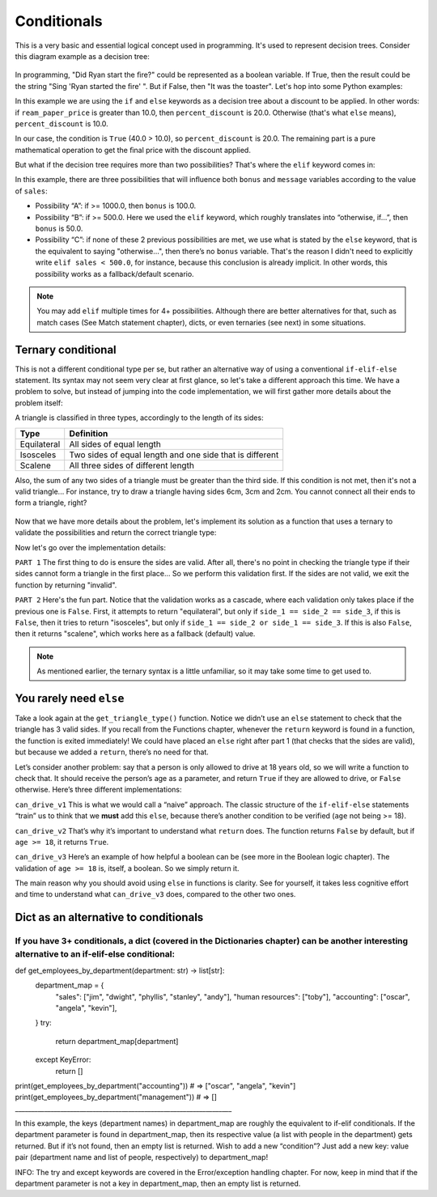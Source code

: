 ============
Conditionals
============

This is a very basic and essential logical concept used in programming. It's used to represent decision trees. 
Consider this diagram example as a decision tree:

.. figure:: conditional.png
   :scale: 100 %
   :alt: Conditional analogy


In programming, "Did Ryan start the ﬁre?" could be represented as a boolean variable. 
If True, then the result could be the string "Sing 'Ryan started the ﬁre' ". But if False, then "It was the toaster".
Let's hop into some Python examples:

.. code-block:: python
   :linenos:

    ream_paper_price = 40.0

    # This evaluates to a boolean (True/False)
    if ream_paper_price > 10.0:
        percent_discount = 20.0
    else:
        percent_discount = 10.0

    final_ream_paper_price = ream_paper_price * (100 - percent_discount) / 100 
    message = f"The final price for a ream of paper is € {final_ream_paper_price} ({ream_paper_price} - {percent_discount}%)"

    print(message) # => The final price for a ream of paper is € 32.0 (40.0 - 20.0%)


In this example we are using the ``if`` and ``else`` keywords as a decision tree about a discount to be applied. 
In other words: if ``ream_paper_price`` is greater than 10.0, then ``percent_discount`` is 20.0. Otherwise (that's what ``else`` means), ``percent_discount`` is 10.0. 

In our case, the condition is ``True`` (40.0 > 10.0), so ``percent_discount`` is 20.0. 
The remaining part is a pure mathematical operation to get the ﬁnal price with the discount applied.

But what if the decision tree requires more than two possibilities? That's where the ``elif`` keyword comes in:

.. code-block:: python
   :linenos:

    sales = 1200.0

    if sales >= 1000.0: # Possibility A
        bonus = 100.0
        message = f"Your bonus is € {bonus} and you get a trip to the Bahamas!"

    elif sales >= 500.0: # Possibility B
        bonus = 50.0
        message = f"Your bonus is € {bonus}."

    else: # Possibility C
        message = "You get no bonus..."

    print(message)  # => Your bonus is € 100.0 and you get a trip to the Bahamas!

In this example, there are three possibilities that will inﬂuence both ``bonus`` and ``message`` variables according to the value of ``sales``:
  
- Possibility “A”: if >= 1000.0, then ``bonus`` is 100.0.
- Possibility “B”: if >= 500.0. Here we used the ``elif`` keyword, which roughly translates into “otherwise, if…”, then ``bonus`` is 50.0.
- Possibility “C”: if none of these 2 previous possibilities  are met, we use what is stated by the ``else`` keyword, that is the equivalent to saying "otherwise…", 
  then there’s no ``bonus`` variable. That's the reason I didn't need to explicitly write ``elif sales < 500.0``, for instance, 
  because this conclusion is already implicit. In other words, this possibility works as a fallback/default scenario.

.. note::

    You may add ``elif`` multiple times for 4+ possibilities. Although there are better alternatives for that, such as match cases (See Match statement chapter), 
    dicts, or even ternaries (see next) in some situations.

Ternary conditional
------------------------

This is not a diﬀerent conditional type per se, but rather an alternative way of using a conventional ``if-elif-else`` statement. 
Its syntax may not seem very clear at ﬁrst glance, so let's take a diﬀerent approach this time. 
We have a problem to solve, but instead of jumping into the code implementation, we will first gather more details about the problem itself:

A triangle is classiﬁed in three types, accordingly to the length of its sides:

+-------------+-----------------------------------------------------------+
| Type        | Definition                                                |
+=============+===========================================================+
| Equilateral | All sides of equal length                                 |
+-------------+-----------------------------------------------------------+
| Isosceles   | Two sides of equal length and one side that is different  |
+-------------+-----------------------------------------------------------+
| Scalene     | All three sides of different length                       |
+-------------+-----------------------------------------------------------+

Also, the sum of any two sides of a triangle must be greater than the third side. 
If this condition is not met, then it's not a valid triangle...
For instance, try to draw a triangle having sides 6cm, 3cm and 2cm. You cannot connect all their ends to form a triangle, right?

.. figure:: triangle.png
   :scale: 100 %
   :alt: triangle analogy


Now that we have more details about the problem, 
let's implement its solution as a function that uses a ternary to validate the possibilities and return the correct triangle type:


.. code-block:: python
   :linenos:

    def get_triangle_type(side_1: int, side_2: int, side_3: int) -> str:

        # PART 1
        invalid_case_a = (side_1 + side_2) <= side_3
        invalid_case_b = (side_2 + side_3) <= side_1
        invalid_case_c = (side_3 + side_1) <= side_2

        if invalid_case_a or invalid_case_b or invalid_case_c:
            return "invalid"

        # PART 2
        all_sides_equal = side_1 == side_2 == side_3
        two_sides_equal = (side_1 == side_2) or (side_1 == side_3)
        
        return (
            "equilateral"
            if all_sides_equal
            else "isosceles" if two_sides_equal else "scalene"
        )


    print(get_triangle_type(6, 3, 2))  # => invalid
    print(get_triangle_type(5, 4, 3))  # => scalene
    print(get_triangle_type(4, 4, 4))  # => equilateral
    print(get_triangle_type(4, 4, 3))  # => isosceles


Now let's go over the implementation details:

``PART 1``
The ﬁrst thing to do is ensure the sides are valid. After all, there's no point in checking the triangle type if their sides cannot form a triangle in the ﬁrst place...
So we perform this validation ﬁrst. If the sides are not valid, we exit the function by returning "invalid".

``PART 2``
Here's the fun part. Notice that the validation works as a cascade, where each validation only takes place if the previous one is ``False``. 
First, it attempts to return "equilateral", but only if ``side_1 == side_2 == side_3``, if this is ``False``, then it tries to return "isosceles", 
but only if ``side_1 == side_2 or side_1 == side_3``. If this is also ``False``, then it returns "scalene", which works here as a fallback (default) value.

.. note::

    As mentioned earlier, the ternary syntax is a little unfamiliar, so it may take some time to get used to.

You rarely need ``else``
-------------------------

Take a look again at the ``get_triangle_type()`` function. Notice we didn’t use an ``else`` statement to check that the triangle has 3 valid sides. 
If you recall from the Functions chapter, whenever the ``return`` keyword is found in a function, the function is exited immediately! 
We could have placed an ``else`` right after part 1 (that checks that the sides are valid), but because we added a ``return``, there’s no need for that. 

Let’s consider another problem: say that a person is only allowed to drive at 18 years old, so we will write a function to check that. 
It should receive the person’s age as a parameter, and return ``True`` if they are allowed to drive, or ``False`` otherwise. Here’s three different implementations:

.. code-block:: python
   :linenos:

    def can_drive_v1(age: int) -> bool:
        if age >= 18:
            return True
        else:
            return False

    def can_drive_v2(age: int) -> bool:
        if age >= 18:
            return True
        return False

    def can_drive_v3(age: int) -> bool:
        return age >= 18

``can_drive_v1``
This is what we would call a “naive” approach. The classic structure of the ``if-elif-else`` statements “train” us to think that we **must** add this ``else``, 
because there’s another condition to be verified (``age`` not being >= 18).

``can_drive_v2``
That’s why it’s important to understand what ``return`` does. The function returns ``False`` by default, but if ``age >= 18``, it returns ``True``.

``can_drive_v3``
Here’s an example of how helpful a boolean can be (see more in the Boolean logic chapter). The validation of ``age >= 18`` is, itself, a boolean. So we simply return it.

The main reason why you should avoid using ``else`` in functions is clarity. See for yourself, it takes less cognitive effort and time to understand what ``can_drive_v3`` 
does, compared to the other two ones.

Dict as an alternative to conditionals
-----------------------------------

If you have 3+ conditionals, a dict (covered in the Dictionaries chapter) can be another interesting alternative to an if-elif-else conditional:
___________________________________________________________________
def get_employees_by_department(department: str) -> list[str]:
	department_map = {
    		"sales": ["jim", "dwight", "phyllis", "stanley", "andy"],
    		"human resources": ["toby"],
    		"accounting": ["oscar", "angela", "kevin"],
	}
	try:
    		return department_map[department]
	except KeyError:
    		return []

print(get_employees_by_department("accounting"))
# => ["oscar", "angela", "kevin"]
print(get_employees_by_department("management"))  # => []
___________________________________________________________________

In this example, the keys (department names) in department_map are roughly the equivalent to if-elif conditionals. If the department parameter is found in department_map, then its respective value (a list with people in the department) gets returned. But if it’s not found, then an empty list is returned. Wish to add a new “condition”? Just add a new key: value pair (department name and list of people, respectively) to department_map! 

INFO: The try and except keywords are covered in the Error/exception handling chapter. For now, keep in mind that if the department parameter is not a key in department_map, then an empty list is returned.

